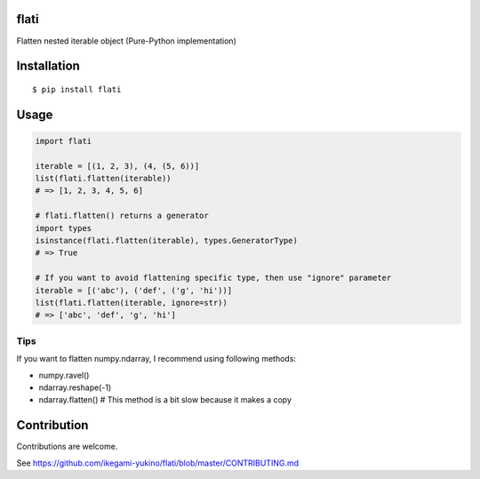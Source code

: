 flati
==========
|travis| |coveralls| |pyversion| |version| |license|

Flatten nested iterable object (Pure-Python implementation)


Installation
==============

::

 $ pip install flati


Usage
============

.. code:: python

  import flati

  iterable = [(1, 2, 3), (4, (5, 6))]
  list(flati.flatten(iterable))
  # => [1, 2, 3, 4, 5, 6]

  # flati.flatten() returns a generator
  import types
  isinstance(flati.flatten(iterable), types.GeneratorType)
  # => True

  # If you want to avoid flattening specific type, then use "ignore" parameter
  iterable = [('abc'), ('def', ('g', 'hi'))]
  list(flati.flatten(iterable, ignore=str))
  # => ['abc', 'def', 'g', 'hi']

Tips
------
If you want to flatten numpy.ndarray, I recommend using following methods:

* numpy.ravel()
* ndarray.reshape(-1)
* ndarray.flatten()  # This method is a bit slow because it makes a copy

Contribution
=============
Contributions are welcome.

See https://github.com/ikegami-yukino/flati/blob/master/CONTRIBUTING.md


.. |travis| image:: https://travis-ci.org/ikegami-yukino/flati.svg?branch=master
    :target: https://travis-ci.org/ikegami-yukino/flati
    :alt: travis-ci.org

.. |coveralls| image:: https://coveralls.io/repos/ikegami-yukino/flati/badge.svg?branch=master&service=github
    :target: https://coveralls.io/github/ikegami-yukino/flati?branch=master
    :alt: coveralls.io

.. |pyversion| image:: https://img.shields.io/pypi/pyversions/flati.svg

.. |version| image:: https://img.shields.io/pypi/v/flati.svg
    :target: http://pypi.python.org/pypi/flati/
    :alt: latest version

.. |license| image:: https://img.shields.io/pypi/l/flati.svg
    :target: http://pypi.python.org/pypi/flati/
    :alt: license
